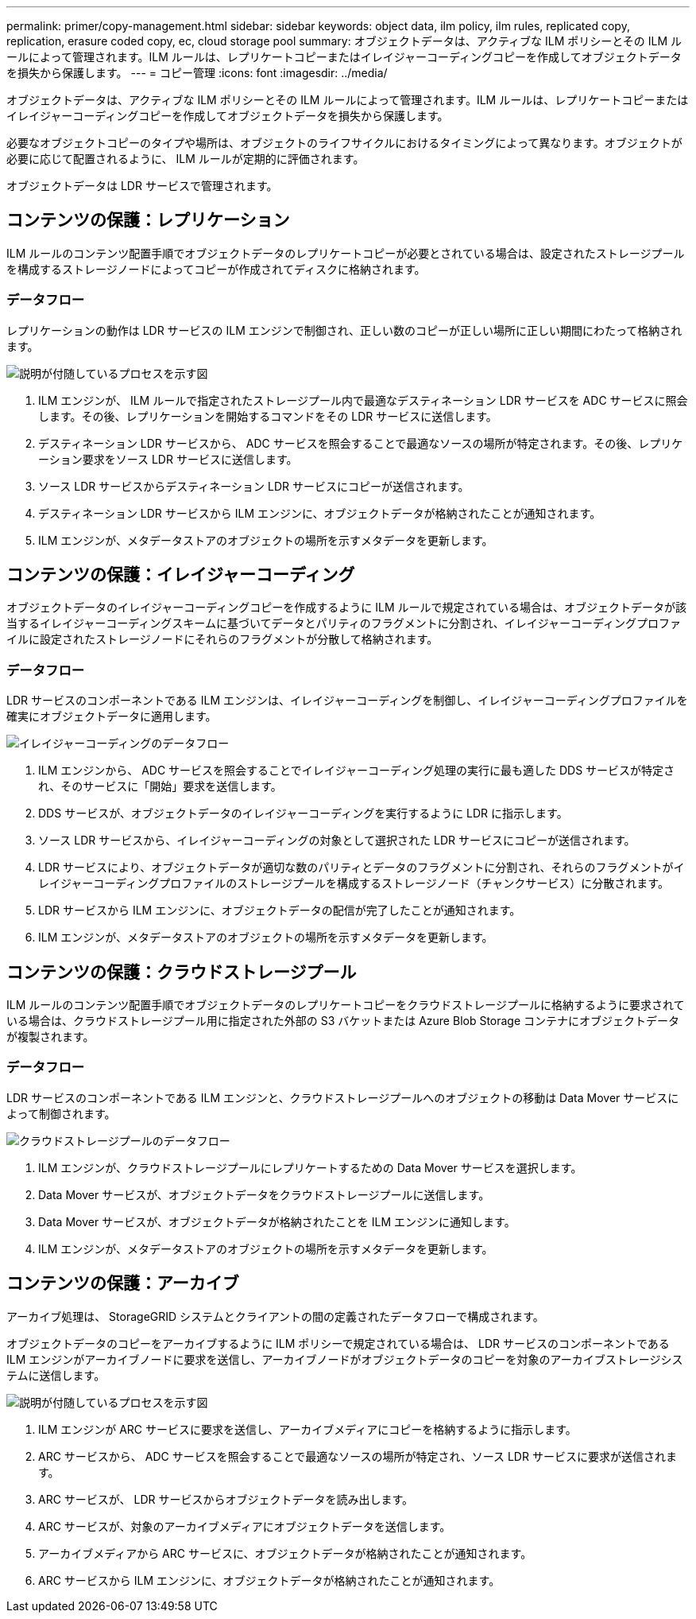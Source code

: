 ---
permalink: primer/copy-management.html 
sidebar: sidebar 
keywords: object data, ilm policy, ilm rules, replicated copy, replication, erasure coded copy, ec, cloud storage pool 
summary: オブジェクトデータは、アクティブな ILM ポリシーとその ILM ルールによって管理されます。ILM ルールは、レプリケートコピーまたはイレイジャーコーディングコピーを作成してオブジェクトデータを損失から保護します。 
---
= コピー管理
:icons: font
:imagesdir: ../media/


[role="lead"]
オブジェクトデータは、アクティブな ILM ポリシーとその ILM ルールによって管理されます。ILM ルールは、レプリケートコピーまたはイレイジャーコーディングコピーを作成してオブジェクトデータを損失から保護します。

必要なオブジェクトコピーのタイプや場所は、オブジェクトのライフサイクルにおけるタイミングによって異なります。オブジェクトが必要に応じて配置されるように、 ILM ルールが定期的に評価されます。

オブジェクトデータは LDR サービスで管理されます。



== コンテンツの保護：レプリケーション

ILM ルールのコンテンツ配置手順でオブジェクトデータのレプリケートコピーが必要とされている場合は、設定されたストレージプールを構成するストレージノードによってコピーが作成されてディスクに格納されます。



=== データフロー

レプリケーションの動作は LDR サービスの ILM エンジンで制御され、正しい数のコピーが正しい場所に正しい期間にわたって格納されます。

image::../media/replication_data_flow.png[説明が付随しているプロセスを示す図]

. ILM エンジンが、 ILM ルールで指定されたストレージプール内で最適なデスティネーション LDR サービスを ADC サービスに照会します。その後、レプリケーションを開始するコマンドをその LDR サービスに送信します。
. デスティネーション LDR サービスから、 ADC サービスを照会することで最適なソースの場所が特定されます。その後、レプリケーション要求をソース LDR サービスに送信します。
. ソース LDR サービスからデスティネーション LDR サービスにコピーが送信されます。
. デスティネーション LDR サービスから ILM エンジンに、オブジェクトデータが格納されたことが通知されます。
. ILM エンジンが、メタデータストアのオブジェクトの場所を示すメタデータを更新します。




== コンテンツの保護：イレイジャーコーディング

オブジェクトデータのイレイジャーコーディングコピーを作成するように ILM ルールで規定されている場合は、オブジェクトデータが該当するイレイジャーコーディングスキームに基づいてデータとパリティのフラグメントに分割され、イレイジャーコーディングプロファイルに設定されたストレージノードにそれらのフラグメントが分散して格納されます。



=== データフロー

LDR サービスのコンポーネントである ILM エンジンは、イレイジャーコーディングを制御し、イレイジャーコーディングプロファイルを確実にオブジェクトデータに適用します。

image::../media/erasure_coding_data_flow.png[イレイジャーコーディングのデータフロー]

. ILM エンジンから、 ADC サービスを照会することでイレイジャーコーディング処理の実行に最も適した DDS サービスが特定され、そのサービスに「開始」要求を送信します。
. DDS サービスが、オブジェクトデータのイレイジャーコーディングを実行するように LDR に指示します。
. ソース LDR サービスから、イレイジャーコーディングの対象として選択された LDR サービスにコピーが送信されます。
. LDR サービスにより、オブジェクトデータが適切な数のパリティとデータのフラグメントに分割され、それらのフラグメントがイレイジャーコーディングプロファイルのストレージプールを構成するストレージノード（チャンクサービス）に分散されます。
. LDR サービスから ILM エンジンに、オブジェクトデータの配信が完了したことが通知されます。
. ILM エンジンが、メタデータストアのオブジェクトの場所を示すメタデータを更新します。




== コンテンツの保護：クラウドストレージプール

ILM ルールのコンテンツ配置手順でオブジェクトデータのレプリケートコピーをクラウドストレージプールに格納するように要求されている場合は、クラウドストレージプール用に指定された外部の S3 バケットまたは Azure Blob Storage コンテナにオブジェクトデータが複製されます。



=== データフロー

LDR サービスのコンポーネントである ILM エンジンと、クラウドストレージプールへのオブジェクトの移動は Data Mover サービスによって制御されます。

image::../media/cloud_storage_pool_data_flow.png[クラウドストレージプールのデータフロー]

. ILM エンジンが、クラウドストレージプールにレプリケートするための Data Mover サービスを選択します。
. Data Mover サービスが、オブジェクトデータをクラウドストレージプールに送信します。
. Data Mover サービスが、オブジェクトデータが格納されたことを ILM エンジンに通知します。
. ILM エンジンが、メタデータストアのオブジェクトの場所を示すメタデータを更新します。




== コンテンツの保護：アーカイブ

アーカイブ処理は、 StorageGRID システムとクライアントの間の定義されたデータフローで構成されます。

オブジェクトデータのコピーをアーカイブするように ILM ポリシーで規定されている場合は、 LDR サービスのコンポーネントである ILM エンジンがアーカイブノードに要求を送信し、アーカイブノードがオブジェクトデータのコピーを対象のアーカイブストレージシステムに送信します。

image::../media/archiving_data_flow.png[説明が付随しているプロセスを示す図]

. ILM エンジンが ARC サービスに要求を送信し、アーカイブメディアにコピーを格納するように指示します。
. ARC サービスから、 ADC サービスを照会することで最適なソースの場所が特定され、ソース LDR サービスに要求が送信されます。
. ARC サービスが、 LDR サービスからオブジェクトデータを読み出します。
. ARC サービスが、対象のアーカイブメディアにオブジェクトデータを送信します。
. アーカイブメディアから ARC サービスに、オブジェクトデータが格納されたことが通知されます。
. ARC サービスから ILM エンジンに、オブジェクトデータが格納されたことが通知されます。

